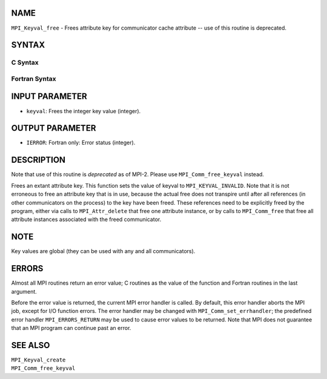NAME
----

``MPI_Keyval_free`` - Frees attribute key for communicator cache
attribute -- use of this routine is deprecated.

SYNTAX
------

C Syntax
~~~~~~~~

.. code-block:: c
   :linenos:

   #include <mpi.h>
   int MPI_Keyval_free(int *keyval)

Fortran Syntax
~~~~~~~~~~~~~~

.. code-block:: fortran
   :linenos:

   INCLUDE 'mpif.h'
   MPI_KEYVAL_FREE(KEYVAL, IERROR)
   	INTEGER	KEYVAL, IERROR

INPUT PARAMETER
---------------

* ``keyval``: Frees the integer key value (integer). 

OUTPUT PARAMETER
----------------

* ``IERROR``: Fortran only: Error status (integer). 

DESCRIPTION
-----------

Note that use of this routine is *deprecated* as of MPI-2. Please use
``MPI_Comm_free_keyval`` instead.

Frees an extant attribute key. This function sets the value of keyval to
``MPI_KEYVAL_INVALID``. Note that it is not erroneous to free an attribute
key that is in use, because the actual free does not transpire until
after all references (in other communicators on the process) to the key
have been freed. These references need to be explicitly freed by the
program, either via calls to ``MPI_Attr_delete`` that free one attribute
instance, or by calls to ``MPI_Comm_free`` that free all attribute instances
associated with the freed communicator.

NOTE
----

Key values are global (they can be used with any and all communicators).

ERRORS
------

Almost all MPI routines return an error value; C routines as the value
of the function and Fortran routines in the last argument.

Before the error value is returned, the current MPI error handler is
called. By default, this error handler aborts the MPI job, except for
I/O function errors. The error handler may be changed with
``MPI_Comm_set_errhandler``; the predefined error handler ``MPI_ERRORS_RETURN``
may be used to cause error values to be returned. Note that MPI does not
guarantee that an MPI program can continue past an error.

SEE ALSO
--------

| ``MPI_Keyval_create``
| ``MPI_Comm_free_keyval``
